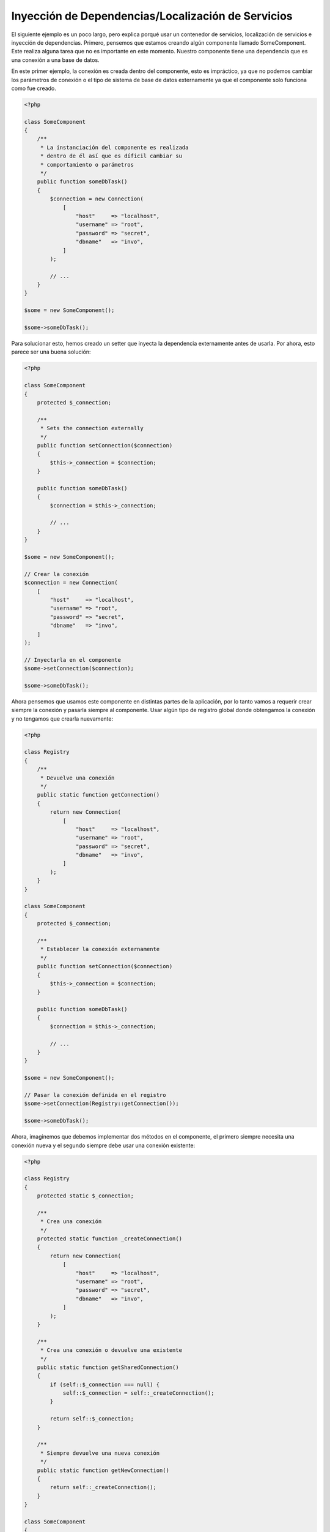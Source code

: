 Inyección de Dependencias/Localización de Servicios
***************************************************

El siguiente ejemplo es un poco largo, pero explica porqué usar un contenedor de servicios, localización de servicios e inyección de dependencias.
Primero, pensemos que estamos creando algún componente llamado SomeComponent. Este realiza alguna tarea que no es importante en este momento.
Nuestro componente tiene una dependencia que es una conexión a una base de datos.

En este primer ejemplo, la conexión es creada dentro del componente, esto es impráctico, ya que
no podemos cambiar los parámetros de conexión o el tipo de sistema de base de datos externamente ya que el componente solo funciona como fue creado.

.. code-block:: php

    <?php

    class SomeComponent
    {
        /**
         * La instanciación del componente es realizada
         * dentro de él así que es díficil cambiar su
         * comportamiento o parámetros
         */
        public function someDbTask()
        {
            $connection = new Connection(
                [
                    "host"     => "localhost",
                    "username" => "root",
                    "password" => "secret",
                    "dbname"   => "invo",
                ]
            );

            // ...
        }
    }

    $some = new SomeComponent();

    $some->someDbTask();

Para solucionar esto, hemos creado un setter que inyecta la dependencia externamente antes de usarla. Por ahora, esto parece ser
una buena solución:

.. code-block:: php

    <?php

    class SomeComponent
    {
        protected $_connection;

        /**
         * Sets the connection externally
         */
        public function setConnection($connection)
        {
            $this->_connection = $connection;
        }

        public function someDbTask()
        {
            $connection = $this->_connection;

            // ...
        }
    }

    $some = new SomeComponent();

    // Crear la conexión
    $connection = new Connection(
        [
            "host"     => "localhost",
            "username" => "root",
            "password" => "secret",
            "dbname"   => "invo",
        ]
    );

    // Inyectarla en el componente
    $some->setConnection($connection);

    $some->someDbTask();

Ahora pensemos que usamos este componente en distintas partes de la aplicación,
por lo tanto vamos a requerir crear siempre la conexión y pasarla siempre al componente.
Usar algún tipo de registro global donde obtengamos la conexión y no tengamos que
crearla nuevamente:

.. code-block:: php

    <?php

    class Registry
    {
        /**
         * Devuelve una conexión
         */
        public static function getConnection()
        {
            return new Connection(
                [
                    "host"     => "localhost",
                    "username" => "root",
                    "password" => "secret",
                    "dbname"   => "invo",
                ]
            );
        }
    }

    class SomeComponent
    {
        protected $_connection;

        /**
         * Establecer la conexión externamente
         */
        public function setConnection($connection)
        {
            $this->_connection = $connection;
        }

        public function someDbTask()
        {
            $connection = $this->_connection;

            // ...
        }
    }

    $some = new SomeComponent();

    // Pasar la conexión definida en el registro
    $some->setConnection(Registry::getConnection());

    $some->someDbTask();

Ahora, imaginemos que debemos implementar dos métodos en el componente, el primero siempre necesita una conexión nueva y el segundo siempre debe usar una conexión existente:

.. code-block:: php

    <?php

    class Registry
    {
        protected static $_connection;

        /**
         * Crea una conexión
         */
        protected static function _createConnection()
        {
            return new Connection(
                [
                    "host"     => "localhost",
                    "username" => "root",
                    "password" => "secret",
                    "dbname"   => "invo",
                ]
            );
        }

        /**
         * Crea una conexión o devuelve una existente
         */
        public static function getSharedConnection()
        {
            if (self::$_connection === null) {
                self::$_connection = self::_createConnection();
            }

            return self::$_connection;
        }

        /**
         * Siempre devuelve una nueva conexión
         */
        public static function getNewConnection()
        {
            return self::_createConnection();
        }
    }

    class SomeComponent
    {
        protected $_connection;

        /**
         * Establecer la conexión
         */
        public function setConnection($connection)
        {
            $this->_connection = $connection;
        }

        /**
         * Este método requiere la conexión compartida
         */
        public function someDbTask()
        {
            $connection = $this->_connection;

            // ...
        }

        /**
         * Este método siempre requiere una nueva conexión
         */
        public function someOtherDbTask($connection)
        {

        }
    }

    $some = new SomeComponent();

    // Inyectar la conexión compartida
    $some->setConnection(
        Registry::getSharedConnection()
    );

    $some->someDbTask();

    // Aquí, pasamos una nueva conexión
    $some->someOtherDbTask(
        Registry::getNewConnection()
    );

Hasta aquí hemos visto como inyectar dependencias en los componentes soluciona nuestros problemas. Pasar dependencias como argumentos en vez
de crearlos internamente hace nuestra aplicación más mantenible y desacoplada. Sin embargo,
a largo plazo este tipo de inyección de dependencias podría tener algunas desventajas.

For instance, if the component has many dependencies, we will need to create multiple setter arguments to pass
the dependencies or create a constructor that pass them with many arguments, additionally creating dependencies
before using the component, every time, makes our code not as maintainable as we would like:

.. code-block:: php

    <?php

    // Crear la dependencia o obtenerla del registro
    $connection = new Connection();
    $session    = new Session();
    $fileSystem = new FileSystem();
    $filter     = new Filter();
    $selector   = new Selector();

    // Pasar las dependencias en el constructor del componente
    $some = new SomeComponent($connection, $session, $fileSystem, $filter, $selector);

    // ... O usar setters
    $some->setConnection($connection);
    $some->setSession($session);
    $some->setFileSystem($fileSystem);
    $some->setFilter($filter);
    $some->setSelector($selector);

Piensa que debemos crear este objeto en muchas partes de nuestra aplicación, si ya no se requiere alguna dependencia
debemos ir a cada parte y quitar el parámetro del constructor o del setter donde la inyectamos. Para resolver esto
podríamos volver a usar el registro global para crear el componente. Sin embargo, esto agrega una nueva capa de abstracción antes de crear
el objeto:

.. code-block:: php

    <?php

    class SomeComponent
    {
        // ...

        /**
         * Definir un método fabrica para crear instancias de SomeComponent inyectando sus dependencias
         */
        public static function factory()
        {
            $connection = new Connection();
            $session    = new Session();
            $fileSystem = new FileSystem();
            $filter     = new Filter();
            $selector   = new Selector();

            return new self($connection, $session, $fileSystem, $filter, $selector);
        }
    }

Si nos damos cuenta, hemos vuelto al principio, nuevamente estamos creando dependencias dentro del componente!
Podemos dar y dar vueltas sobre este problema y veremos que caemos una y otra vez en malas prácticas. Dependiendo de la complejidad de nuestra aplicación esto puede ser un problema a largo plazo.

Una forma práctica y elegante de solucionar estos problemas es usar un localizador de servicios. Los contenedores de servicios trabajan de manera similar a un registro global que
vimos anteriormente. Usar el contenedor de dependencias como un puente para obtener las dependencias permitirá reducir la complejidad
del componente:

.. code-block:: php

    <?php

    use Phalcon\Di;
    use Phalcon\DiInterface;

    class SomeComponent
    {
        protected $_di;

        public function __construct(DiInterface $di)
        {
            $this->_di = $di;
        }

        public function someDbTask()
        {
            // Obtener la conexión localizando el servicio
            // Always returns a new connection
            $connection = $this->_di->get("db");
        }

        public function someOtherDbTask()
        {
            // Obtener una conexión compartida,
            // this will return the same connection everytime
            $connection = $this->_di->getShared("db");

            // Este método también requiere el servicio de filtrado
            $filter = $this->_di->get("filter");
        }
    }

    $di = new Di();

    // Registrar un servicio "db"
    $di->set(
        "db",
        function () {
            return new Connection(
                [
                    "host"     => "localhost",
                    "username" => "root",
                    "password" => "secret",
                    "dbname"   => "invo",
                ]
            );
        }
    );

    // Registrar un servicio "filter"
    $di->set(
        "filter",
        function () {
            return new Filter();
        }
    );

    // Registrar un servicio "session"
    $di->set(
        "session",
        function () {
            return new Session();
        }
    );

    // Pasar el localizador de servicios como único componente
    $some = new SomeComponent($di);

    $some->someDbTask();

El componente simplemente accede al servicio que requiere cuando lo necesita, si no lo requiere entonces ni siquiera es inicializado
ahorrando recursos. Por ejemplo, podemos cambiar la manera en la que las conexiones son creadas
y su comportamiento o cualquier otro aspecto no afectarán el componente.

Our approach
============
:doc:`Phalcon\\Di <../api/Phalcon_Di>` es un componente que implementa inyección de dependencias y localización de servicios, de la misma manera es un contenedor para ellos.

Ya que Phalcon es altamente desacoplado, :doc:`Phalcon\\Di <../api/Phalcon_Di>` es esencial para integrar los diferentes componentes del framework. El desarrollador puede
usar este componente para inyectar dependencias y administrar instancias globales de las distintas clases usadas en el framework.

Basicamente, la localización de servicios significa que los objetos no reciben sus dependencias
a partir de setters o en su constructor, sino que los solicitan al localizador. Esto reduce la complejidad ya que solo hay
una manera únificada de acceder a las dependencias requeridas dentro de un componente.

Adicionalmente, este patrón hace el código más testeable, haciendolo menos propenso a errores.

Registrar servicios en el contenedor
====================================
El framework en si mismo ó el desarrollador pueden registrar servicios. Cuando un componente A requiere del componente B (o una instancia de su clase) para operar,
puede obtener el componente B del contenedor, en vez de crear una instancia directamente del componente B.

Esta manera de trabajar nos da muchas ventajas:

* Podemos facilmente reemplazar un componente con uno creado por nosotros mismos o un tercero.
* Podemos controlar la manera en la que los objetos se inicializan, permitiendonos configurarlos como se requiera antes de entregarlos a sus componentes.
* Podemos mantener instancias globales de componentes de manera estructurada y únificada.

Los servicios pueden ser registrados de distintas maneras:

Registro simple
---------------
Como se vió anteriormente, hay muchos tipos de registrar servicios, a estos les denomiamos simples:

String
^^^^^^
Este tipo requiere un nombre de clase válido, y devuelve un objeto de la clase indicada, si la clase no está cargada se usará un auto-loader.
Este tipo de definición no permite indicar parámetros para su constructor o setters:

.. code-block:: php

    <?php

    // Devuelve new Phalcon\Http\Request();
    $di->set(
        "request",
        "Phalcon\\Http\\Request"
    );

Objetos
^^^^^^^
Este tipo requiere un objeto. Debido a que el objeto como
tal ya está resuelto no necesita resolverse nuevamente.
Es útil cuando queremos forzar el objeto sea el mismo y
no pueda ser cambiado:

.. code-block:: php

    <?php

    use Phalcon\Http\Request;

    // Devuelve new Phalcon\Http\Request();
    $di->set(
        "request",
        new Request()
    );

Funciones anónimas
^^^^^^^^^^^^^^^^^^
Este método ofrece una gran libertad pra construir las dependencias como se requiera, sin embargo, puede ser díficil
cambiar la definición del servicio en runtime ó dinámicamente sin tener que cambiar la definición en código de la dependencia:

.. code-block:: php

    <?php

    use Phalcon\Db\Adapter\Pdo\Mysql as PdoMysql;

    $di->set(
        "db",
        function () {
            return new PdoMysql(
                [
                    "host"     => "localhost",
                    "username" => "root",
                    "password" => "secret",
                    "dbname"   => "blog",
                ]
            );
        }
    );

Alguna de las limitaciones pueden compensarse pasando variables adicionales al contexto de la función anónima:

.. code-block:: php

    <?php

    use Phalcon\Db\Adapter\Pdo\Mysql as PdoMysql;

    // Usar la variable $config en el contexto de la función anónima
    $di->set(
        "db",
        function () use ($config) {
            return new PdoMysql(
                [
                    "host"     => $config->host,
                    "username" => $config->username,
                    "password" => $config->password,
                    "dbname"   => $config->name,
                ]
            );
        }
    );

Registro Avanzado
-----------------
Si es requerido cambiar la definición del servicio sin instanciar o resolver el servicio,
luego, necesitamos definir el servicio usando la sintaxís de array. Definir un servicio usando la definición de array
puede requerir más código:

.. code-block:: php

    <?php

    use Phalcon\Logger\Adapter\File as LoggerFile;

    // Registrar el servicio 'logger' con un nombre de clase y sus parámetros
    $di->set(
        "logger",
        [
            "className" => "Phalcon\\Logger\\Adapter\\File",
            "arguments" => [
                [
                    "type"  => "parameter",
                    "value" => "../apps/logs/error.log",
                ]
            ]
        ]
    );

    // Igual pero usando una función anónima
    $di->set(
        "logger",
        function () {
            return new LoggerFile("../apps/logs/error.log");
        }
    );

Ambas definiciones construyen la instancia de la misma manera, sin embargo la definición de array, permite alterar los parámetros del servicio de manera más sencilla si se requiere:

.. code-block:: php

    <?php

    // Cambiar el nombre de la clase
    $di->getService("logger")->setClassName("MyCustomLogger");

    // Cambiar el primer parámetro
    $di->getService("logger")->setParameter(
        0,
        [
            "type"  => "parameter",
            "value" => "../apps/logs/error.log",
        ]
    );

Adicionalmente, al usar la construcción avanzada de dependencias puedes usar 3 tipos de inyección de dependencias:

Inyección en el Constructor
^^^^^^^^^^^^^^^^^^^^^^^^^^^
Este tipo de inyección pasa sus dependencias/argumentos al constructor de su clase.
Prentendamos que tenemos el siguiente componente:

.. code-block:: php

    <?php

    namespace SomeApp;

    use Phalcon\Http\Response;

    class SomeComponent
    {
        protected $_response;

        protected $_someFlag;

        public function __construct(Response $response, $someFlag)
        {
            $this->_response = $response;
            $this->_someFlag = $someFlag;
        }
    }

El servicio puede ser registrado de la siguiente forma:

.. code-block:: php

    <?php

    $di->set(
        "response",
        [
            "className" => "Phalcon\\Http\\Response"
        ]
    );

    $di->set(
        "someComponent",
        [
            "className" => "SomeApp\\SomeComponent",
            "arguments" => [
                ["type" => "service", "name" => "response"],
                ["type" => "parameter", "value" => true],
            ]
        ]
    );

El servicio "response" (:doc:`Phalcon\\Http\\Response <../api/Phalcon_Http_Response>`) es resuelto y se pasa como primer argumetno del constructor,
mientras que el segundo es un valor booleano (true) que se pasa tal y como está.

Inyección via Setters
^^^^^^^^^^^^^^^^^^^^^
Las clases pueden tener setters que inyectan dependencias opcionales, nuestra clase previa puede ser cambiada para aceptar las dependencias con setters:

.. code-block:: php

    <?php

    namespace SomeApp;

    use Phalcon\Http\Response;

    class SomeComponent
    {
        protected $_response;

        protected $_someFlag;

        public function setResponse(Response $response)
        {
            $this->_response = $response;
        }

        public function setFlag($someFlag)
        {
            $this->_someFlag = $someFlag;
        }
    }

Un servicio con inyección de setters se puede registrar así:

.. code-block:: php

    <?php

    $di->set(
        "response",
        [
            "className" => "Phalcon\\Http\\Response"
        ]
    );

    $di->set(
        "someComponent",
        [
            "className" => "SomeApp\\SomeComponent",
            "calls"     => [
                [
                    "method"    => "setResponse",
                    "arguments" => [
                        [
                            "type" => "service",
                            "name" => "response",
                        ]
                    ]
                ],
                [
                    "method"    => "setFlag",
                    "arguments" => [
                        [
                            "type"  => "parameter",
                            "value" => true,
                        ]
                    ]
                ]
            ]
        ]
    );

Inyección de Propiedades
^^^^^^^^^^^^^^^^^^^^^^^^
Una estrategia menos común es inyectar las dependencias directamente a los atributos públicos de la clase:

.. code-block:: php

    <?php

    namespace SomeApp;

    use Phalcon\Http\Response;

    class SomeComponent
    {
        public $response;

        public $someFlag;
    }

Un servicio con dependencias inyectadas en sus propiedades se puede registrar así:

.. code-block:: php

    <?php

    $di->set(
        "response",
        [
            "className" => "Phalcon\\Http\\Response"
        ]
    );

    $di->set(
        "someComponent",
        [
            "className"  => "SomeApp\\SomeComponent",
            "properties" => [
                [
                    "name"  => "response",
                    "value" => [
                        "type" => "service",
                        "name" => "response",
                    ]
                ],
                [
                    "name"  => "someFlag",
                    "value" => [
                        "type"  => "parameter",
                        "value" => true,
                    ]
                ]
            ]
        ]
    );

Los tipos de parámetros soportados incluyen los siguientes:

+-------------+----------------------------------------------------------+-----------------------------------------------------------------------------------+
| Tipo        | Descripción                                              | Ejemplo                                                                           |
+=============+==========================================================+===================================================================================+
| parameter   | Representa un valor literal a ser inyectado              | :code:`["type" => "parameter", "value" => 1234]`                                  |
+-------------+----------------------------------------------------------+-----------------------------------------------------------------------------------+
| service     | Representa el resultado de resolver otro servicio en DI  | :code:`["type" => "service", "name" => "request"]`                                |
+-------------+----------------------------------------------------------+-----------------------------------------------------------------------------------+
| instance    | Representa un objeto que debe ser construído por el DI   | :code:`["type" => "instance", "className" => "DateTime", "arguments" => ["now"]]` |
+-------------+----------------------------------------------------------+-----------------------------------------------------------------------------------+

Resolver un servicio de esta manera puede ser un poco más complicado y algo más lento con respecto a las definiciones vistas inicialmente. Sin embargo,
estas proporcionan una estrategía más robusta para inyectar servicios.

Mezclar distintos tipos de definiciones está permitido, cada quien puede decidir cuál es la forma más apropiada
de acuerdo a las necesidades de la aplicación.

Array Syntax
------------
También podemos registrar servicios en el DI usando la sintaxis de array:

.. code-block:: php

    <?php

    use Phalcon\Di;
    use Phalcon\Http\Request;

    // Crear el inyector de dependencias
    $di = new Di();

    // Por su nombre de clase
    $di["request"] = "Phalcon\\Http\\Request";

    // Usar una función anónima, la instancia se creará solo cuando el servicio sea accedido
    $di["request"] = function () {
        return new Request();
    };

    // Registrar la instancia directamente
    $di["request"] = new Request();

    // Usar un array como definición
    $di["request"] = [
        "className" => "Phalcon\\Http\\Request"
    ];

En el ejemplo anterior, cuando el framework o algún componente requiera acceder a los datos de la petición, lo que hará es solicitar un servicio identificado como 'request' en el contenedor.
Este lo que hará es "resolver" el servicio requerido devolviendo una instancia de él. Un desarrollador puede eventualmente reemplazar la clase usada como componente, su configuración, etc, siempre y cuando la instancia retornada cumpla con una interface convenida entre ambas partes.

En el ejemplo anterior, cada uno de las formas de registrar servicios tiene ventajas y desventajas.
Depende del desarrollador y de sus necesidades particulares escoger la que más le convenga.

Establecer un servicio por su nombre de clase es sencillo pero carece de flexibilidad. Establecer servicios usando un array ofrece más flexibilidad pero puede ser
un poco más complicado. La función anónima ofrece un buen balance entre ambas pero puede ser más díficil cambiar algún parámetro de inicialización sino es editando directamente su código.

La mayoría de estrategias para registrar servicios en :doc:`Phalcon\\Di <../api/Phalcon_Di>` inicializan los servicios solo la primera vez
que son requeridas.

Resolver Servicios
==================
Resolver y obtener un servicio del contenedor es simplemente usar el método "get". Una nueva instancia del servicio será devuelta:

.. code-block:: php

    <?php $request = $di->get("request");

También es posible usar métodos mágicos:

.. code-block:: php

    <?php

    $request = $di->getRequest();

O usar la sintaxis de array:

.. code-block:: php

    <?php

    $request = $di["request"];

Los argumentos se pueden pasar al constructor agregando un array como parámetro del método "get":

.. code-block:: php

    <?php

    // new MyComponent("some-parameter", "other")
    $component = $di->get("MyComponent", ["some-parameter", "other"]);

Events
------
:doc:`Phalcon\\Di <../api/Phalcon_Di>` is able to send events to an :doc:`EventsManager <events>` if it is present.
Events are triggered using the type "di". Some events when returning boolean false could stop the active operation.
The following events are supported:

+----------------------+---------------------------------------------------------------------------------------------------------------------------------+---------------------+--------------------+
| Event Name           | Triggered                                                                                                                       | Can stop operation? | Triggered on       |
+======================+=================================================================================================================================+=====================+====================+
| beforeServiceResolve | Triggered before resolve service. Listeners receive the service name and the parameters passed to it.                           | No                  | Listeners          |
+----------------------+---------------------------------------------------------------------------------------------------------------------------------+---------------------+--------------------+
| afterServiceResolve  | Triggered after resolve service. Listeners receive the service name, instance, and the parameters passed to it.                 | No                  | Listeners          |
+----------------------+---------------------------------------------------------------------------------------------------------------------------------+---------------------+--------------------+

Servicios Compartidos
=====================
Los servicios pueden ser registrados como compartidos esto significa que actuarán como singletons_. Una vez el servicio se resuelva por primera vez
la misma instancia será retornada cada vez que alguien consuma el servicio en el contenedor:

.. code-block:: php

    <?php

    use Phalcon\Session\Adapter\Files as SessionFiles;

    // Registrar el servicio "session" como siempre compartido
    $di->setShared(
        "session",
        function () {
            $session = new SessionFiles();

            $session->start();

            return $session;
        }
    );

    $session = $di->get("session"); // Localiza y resuelve el servicio por primera vez
    $session = $di->getSession();   // Devuelve el objeto instanciado inicialmente

Una manera alternativa de registrar un servicio compartido es pasar "true" como tercer parámetro de "set":

.. code-block:: php

    <?php

    // Registrar un servicio como "siempre compartido"
    $di->set(
        "session",
        function () {
            // ...
        },
        true
    );

Si un servicio no está registrado como compartido y lo que quieres es estar seguro que una instancia compartida será siempre devuelta,
entonces debes usar el método 'getShared':

.. code-block:: php

    <?php

    $request = $di->getShared("request");

Manipular servicios individualmente
===================================
Una vez un servicio está registrado en el contenedor de servicios, puedes obtenerlo y manipularlo indivualmente:

.. code-block:: php

    <?php

    use Phalcon\Http\Request;

    // Registrar el servicio de sesión
    $di->set("request", "Phalcon\\Http\\Request");

    // Obtener el servicio como tal
    $requestService = $di->getService("request");

    // Cambiar su definición
    $requestService->setDefinition(
        function () {
            return new Request();
        }
    );

    // Volverlo compartido
    $requestService->setShared(true);

    // Resolver el servicio (devuelve una instancia de Phalcon\Http\Request)
    $request = $requestService->resolve();

Instanciar clases via el contenedor de servicios
================================================
Cuando solicitas un servicio al contenedor de servicios y este no ha sido registrado con ese nombre, el tratará de obtener un nombre de clase con
el mismo nombre. With this behavior we can replace any class by another simply by registering a service with its name:

.. code-block:: php

    <?php

    // Register a controller as a service
    $di->set(
        "IndexController",
        function () {
            $component = new Component();

            return $component;
        },
        true
    );

    // Register a controller as a service
    $di->set(
        "MyOtherComponent",
        function () {
            // Actually returns another component
            $component = new AnotherComponent();

            return $component;
        }
    );

    // Create an instance via the service container
    $myComponent = $di->get("MyOtherComponent");

You can take advantage of this, always instantiating your classes via the service container (even if they aren't registered as services). The DI will
fallback to a valid autoloader to finally load the class. By doing this, you can easily replace any class in the future by implementing a definition
for it.

Automatic Injecting of the DI itself
====================================
If a class or component requires the DI itself to locate services, the DI can automatically inject itself to the instances it creates,
to do this, you need to implement the :doc:`Phalcon\\Di\\InjectionAwareInterface <../api/Phalcon_Di_InjectionAwareInterface>` in your classes:

.. code-block:: php

    <?php

    use Phalcon\DiInterface;
    use Phalcon\Di\InjectionAwareInterface;

    class MyClass implements InjectionAwareInterface
    {
        protected $_di;

        public function setDi(DiInterface $di)
        {
            $this->_di = $di;
        }

        public function getDi()
        {
            return $this->_di;
        }
    }

Then once the service is resolved, the :code:`$di` will be passed to :code:`setDi()` automatically:

.. code-block:: php

    <?php

    // Register the service
    $di->set("myClass", "MyClass");

    // Resolve the service (NOTE: $myClass->setDi($di) is automatically called)
    $myClass = $di->get("myClass");

Organizing services in files
============================
You can better organize your application by moving the service registration to individual files instead of
doing everything in the application's bootstrap:

.. code-block:: php

    <?php

    $di->set(
        "router",
        function () {
            return include "../app/config/routes.php";
        }
    );

Then in the file ("../app/config/routes.php") return the object resolved:

.. code-block:: php

    <?php

    $router = new MyRouter();

    $router->post("/login");

    return $router;

Accessing the DI in a static way
================================
If needed you can access the latest DI created in a static function in the following way:

.. code-block:: php

    <?php

    use Phalcon\Di;

    class SomeComponent
    {
        public static function someMethod()
        {
            // Get the session service
            $session = Di::getDefault()->getSession();
        }
    }

Factory Default DI
==================
Although the decoupled character of Phalcon offers us great freedom and flexibility, maybe we just simply want to use it as a full-stack
framework. To achieve this, the framework provides a variant of :doc:`Phalcon\\Di <../api/Phalcon_Di>` called :doc:`Phalcon\\Di\\FactoryDefault <../api/Phalcon_Di_FactoryDefault>`. This class automatically
registers the appropriate services bundled with the framework to act as full-stack.

.. code-block:: php

    <?php

    use Phalcon\Di\FactoryDefault;

    $di = new FactoryDefault();

Service Name Conventions
========================
Although you can register services with the names you want, Phalcon has a several naming conventions that allow it to get the
the correct (built-in) service when you need it.

+---------------------+---------------------------------------------+----------------------------------------------------------------------------------------------------+--------+
| Service Name        | Description                                 | Default                                                                                            | Shared |
+=====================+=============================================+====================================================================================================+========+
| dispatcher          | Controllers Dispatching Service             | :doc:`Phalcon\\Mvc\\Dispatcher <../api/Phalcon_Mvc_Dispatcher>`                                    | Yes    |
+---------------------+---------------------------------------------+----------------------------------------------------------------------------------------------------+--------+
| router              | Routing Service                             | :doc:`Phalcon\\Mvc\\Router <../api/Phalcon_Mvc_Router>`                                            | Yes    |
+---------------------+---------------------------------------------+----------------------------------------------------------------------------------------------------+--------+
| url                 | URL Generator Service                       | :doc:`Phalcon\\Mvc\\Url <../api/Phalcon_Mvc_Url>`                                                  | Yes    |
+---------------------+---------------------------------------------+----------------------------------------------------------------------------------------------------+--------+
| request             | HTTP Request Environment Service            | :doc:`Phalcon\\Http\\Request <../api/Phalcon_Http_Request>`                                        | Yes    |
+---------------------+---------------------------------------------+----------------------------------------------------------------------------------------------------+--------+
| response            | HTTP Response Environment Service           | :doc:`Phalcon\\Http\\Response <../api/Phalcon_Http_Response>`                                      | Yes    |
+---------------------+---------------------------------------------+----------------------------------------------------------------------------------------------------+--------+
| cookies             | HTTP Cookies Management Service             | :doc:`Phalcon\\Http\\Response\\Cookies <../api/Phalcon_Http_Response_Cookies>`                     | Yes    |
+---------------------+---------------------------------------------+----------------------------------------------------------------------------------------------------+--------+
| filter              | Input Filtering Service                     | :doc:`Phalcon\\Filter <../api/Phalcon_Filter>`                                                     | Yes    |
+---------------------+---------------------------------------------+----------------------------------------------------------------------------------------------------+--------+
| flash               | Flash Messaging Service                     | :doc:`Phalcon\\Flash\\Direct <../api/Phalcon_Flash_Direct>`                                        | Yes    |
+---------------------+---------------------------------------------+----------------------------------------------------------------------------------------------------+--------+
| flashSession        | Flash Session Messaging Service             | :doc:`Phalcon\\Flash\\Session <../api/Phalcon_Flash_Session>`                                      | Yes    |
+---------------------+---------------------------------------------+----------------------------------------------------------------------------------------------------+--------+
| session             | Session Service                             | :doc:`Phalcon\\Session\\Adapter\\Files <../api/Phalcon_Session_Adapter_Files>`                     | Yes    |
+---------------------+---------------------------------------------+----------------------------------------------------------------------------------------------------+--------+
| eventsManager       | Events Management Service                   | :doc:`Phalcon\\Events\\Manager <../api/Phalcon_Events_Manager>`                                    | Yes    |
+---------------------+---------------------------------------------+----------------------------------------------------------------------------------------------------+--------+
| db                  | Low-Level Database Connection Service       | :doc:`Phalcon\\Db <../api/Phalcon_Db>`                                                             | Yes    |
+---------------------+---------------------------------------------+----------------------------------------------------------------------------------------------------+--------+
| security            | Security helpers                            | :doc:`Phalcon\\Security <../api/Phalcon_Security>`                                                 | Yes    |
+---------------------+---------------------------------------------+----------------------------------------------------------------------------------------------------+--------+
| crypt               | Encrypt/Decrypt data                        | :doc:`Phalcon\\Crypt <../api/Phalcon_Crypt>`                                                       | Yes    |
+---------------------+---------------------------------------------+----------------------------------------------------------------------------------------------------+--------+
| tag                 | HTML generation helpers                     | :doc:`Phalcon\\Tag <../api/Phalcon_Tag>`                                                           | Yes    |
+---------------------+---------------------------------------------+----------------------------------------------------------------------------------------------------+--------+
| escaper             | Contextual Escaping                         | :doc:`Phalcon\\Escaper <../api/Phalcon_Escaper>`                                                   | Yes    |
+---------------------+---------------------------------------------+----------------------------------------------------------------------------------------------------+--------+
| annotations         | Annotations Parser                          | :doc:`Phalcon\\Annotations\\Adapter\\Memory <../api/Phalcon_Annotations_Adapter_Memory>`           | Yes    |
+---------------------+---------------------------------------------+----------------------------------------------------------------------------------------------------+--------+
| modelsManager       | Models Management Service                   | :doc:`Phalcon\\Mvc\\Model\\Manager <../api/Phalcon_Mvc_Model_Manager>`                             | Yes    |
+---------------------+---------------------------------------------+----------------------------------------------------------------------------------------------------+--------+
| modelsMetadata      | Models Meta-Data Service                    | :doc:`Phalcon\\Mvc\\Model\\MetaData\\Memory <../api/Phalcon_Mvc_Model_MetaData_Memory>`            | Yes    |
+---------------------+---------------------------------------------+----------------------------------------------------------------------------------------------------+--------+
| transactionManager  | Models Transaction Manager Service          | :doc:`Phalcon\\Mvc\\Model\\Transaction\\Manager <../api/Phalcon_Mvc_Model_Transaction_Manager>`    | Yes    |
+---------------------+---------------------------------------------+----------------------------------------------------------------------------------------------------+--------+
| modelsCache         | Cache backend for models cache              | None                                                                                               | No     |
+---------------------+---------------------------------------------+----------------------------------------------------------------------------------------------------+--------+
| viewsCache          | Cache backend for views fragments           | None                                                                                               | No     |
+---------------------+---------------------------------------------+----------------------------------------------------------------------------------------------------+--------+

Implementing your own DI
========================
The :doc:`Phalcon\\DiInterface <../api/Phalcon_DiInterface>` interface must be implemented to create your own DI replacing the one provided by Phalcon or extend the current one.

.. _`Inversion of Control`: http://es.wikipedia.org/wiki/Inversi%C3%B3n_de_control
.. _singletons: http://es.wikipedia.org/wiki/Singleton
